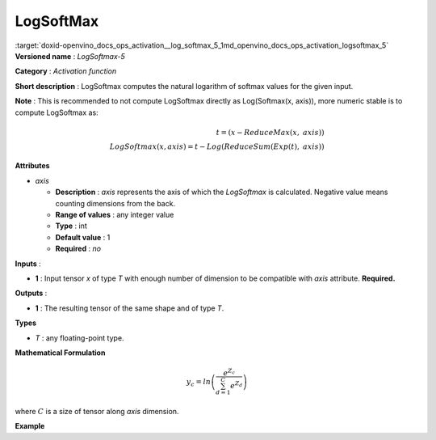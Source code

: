 .. index:: pair: page; LogSoftMax
.. _doxid-openvino_docs_ops_activation__log_softmax_5:


LogSoftMax
==========

:target:`doxid-openvino_docs_ops_activation__log_softmax_5_1md_openvino_docs_ops_activation_logsoftmax_5` **Versioned name** : *LogSoftmax-5*

**Category** : *Activation function*

**Short description** : LogSoftmax computes the natural logarithm of softmax values for the given input.

**Note** : This is recommended to not compute LogSoftmax directly as Log(Softmax(x, axis)), more numeric stable is to compute LogSoftmax as:

.. math::

	t = (x - ReduceMax(x,\ axis)) \\ LogSoftmax(x, axis) = t - Log(ReduceSum(Exp(t),\ axis))

**Attributes**

* *axis*
  
  * **Description** : *axis* represents the axis of which the *LogSoftmax* is calculated. Negative value means counting dimensions from the back.
  
  * **Range of values** : any integer value
  
  * **Type** : int
  
  * **Default value** : 1
  
  * **Required** : *no*

**Inputs** :

* **1** : Input tensor *x* of type *T* with enough number of dimension to be compatible with *axis* attribute. **Required.**

**Outputs** :

* **1** : The resulting tensor of the same shape and of type *T*.

**Types**

* *T* : any floating-point type.

**Mathematical Formulation**

.. math::

	y_{c} = ln\left(\frac{e^{Z_{c}}}{\sum_{d=1}^{C}e^{Z_{d}}}\right)

where :math:`C` is a size of tensor along *axis* dimension.

**Example**

.. ref-code-block:: cpp

	<layer ... type="LogSoftmax" ... >
	    <data axis="1" />
	    <input>
	        <port id="0">
	            <dim>256</dim>
	            <dim>56</dim>
	        </port>
	    </input>
	    <output>
	        <port id="3">
	            <dim>256</dim>
	            <dim>56</dim>
	        </port>
	    </output>
	</layer>

